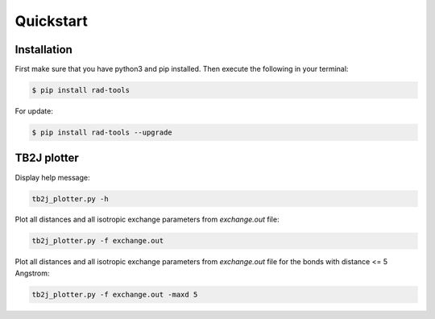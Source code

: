 Quickstart
==========

Installation
------------

First make sure that you have python3 and pip installed.
Then execute the following in your terminal:

.. code-block:: console

   $ pip install rad-tools

For update:

.. code-block:: console

   $ pip install rad-tools --upgrade

TB2J plotter
-------------

Display help message:

.. code-block:: python

    tb2j_plotter.py -h

Plot all distances and all isotropic exchange parameters 
from *exchange.out* file:

.. code-block:: python

    tb2j_plotter.py -f exchange.out

Plot all distances and all isotropic exchange parameters 
from *exchange.out* file for the bonds with distance <= 5 Angstrom:

.. code-block:: python

    tb2j_plotter.py -f exchange.out -maxd 5
